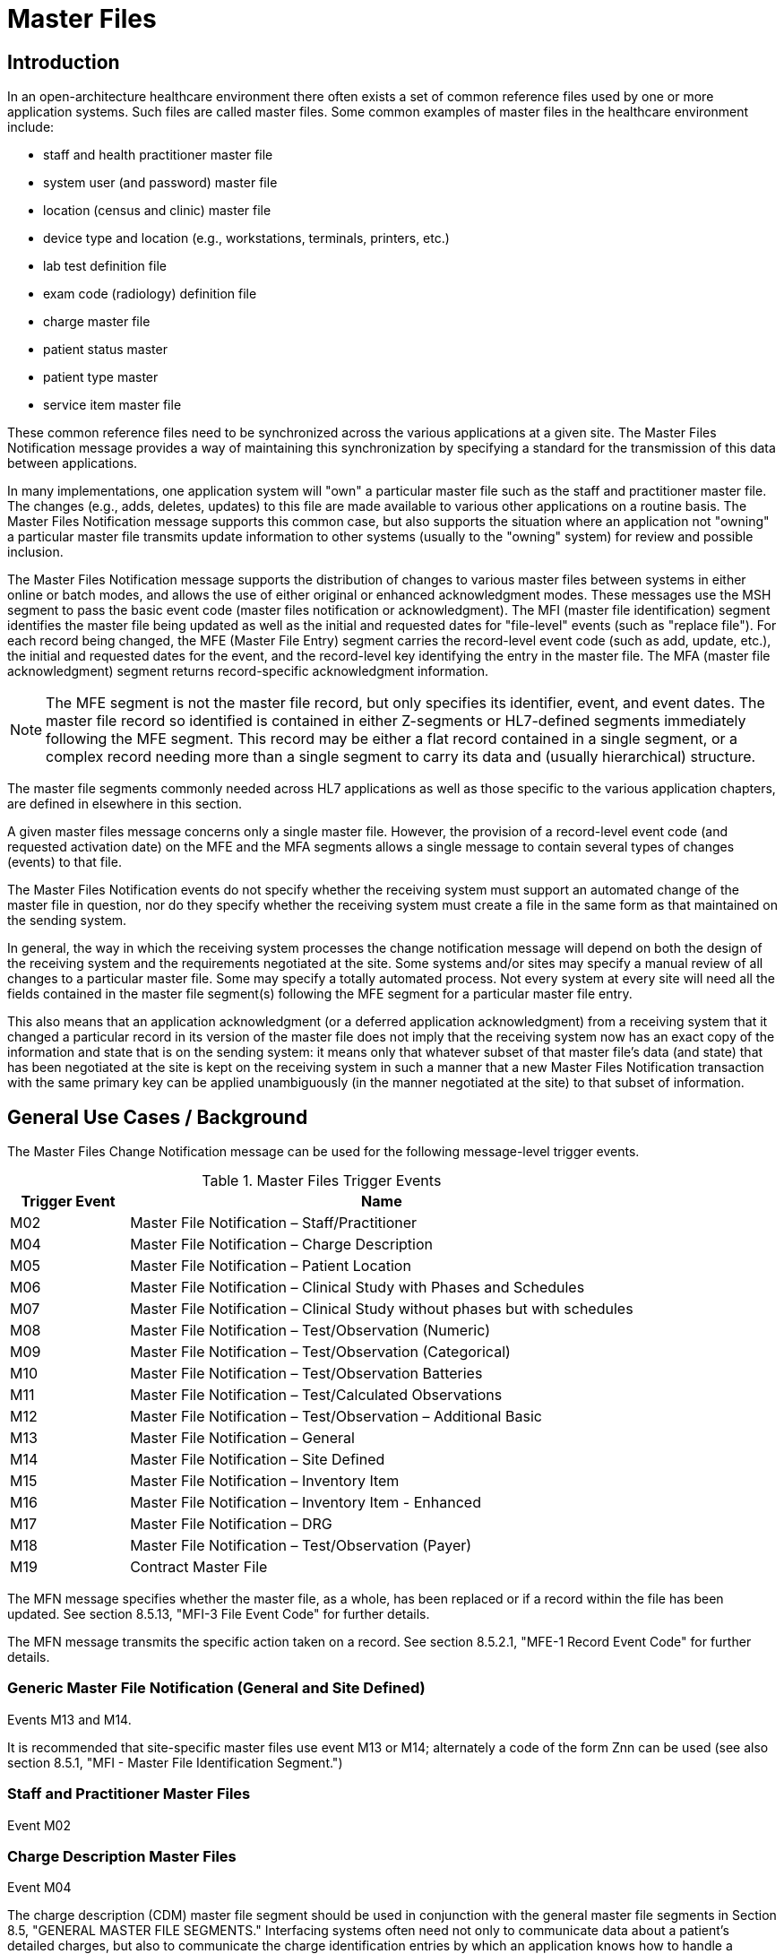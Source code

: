 = Master Files

== Introduction
[v291_section="8.2"]

In an open-architecture healthcare environment there often exists a set of common reference files used by one or more application systems. Such files are called master files. Some common examples of master files in the healthcare environment include:

* staff and health practitioner master file

* system user (and password) master file

* location (census and clinic) master file

* device type and location (e.g., workstations, terminals, printers, etc.)

* lab test definition file

* exam code (radiology) definition file

* charge master file

* patient status master

* patient type master

* service item master file

These common reference files need to be synchronized across the various applications at a given site. The Master Files Notification message provides a way of maintaining this synchronization by specifying a standard for the transmission of this data between applications.

In many implementations, one application system will "own" a particular master file such as the staff and practitioner master file. The changes (e.g., adds, deletes, updates) to this file are made available to various other applications on a routine basis. The Master Files Notification message supports this common case, but also supports the situation where an application not "owning" a particular master file transmits update information to other systems (usually to the "owning" system) for review and possible inclusion.

The Master Files Notification message supports the distribution of changes to various master files between systems in either online or batch modes, and allows the use of either original or enhanced acknowledgment modes. These messages use the MSH segment to pass the basic event code (master files notification or acknowledgment). The MFI (master file identification) segment identifies the master file being updated as well as the initial and requested dates for "file-level" events (such as "replace file"). For each record being changed, the MFE (Master File Entry) segment carries the record-level event code (such as add, update, etc.), the initial and requested dates for the event, and the record-level key identifying the entry in the master file. The MFA (master file acknowledgment) segment returns record-specific acknowledgment information.

[NOTE]
The MFE segment is not the master file record, but only specifies its identifier, event, and event dates. The master file record so identified is contained in either Z-segments or HL7-defined segments immediately following the MFE segment. This record may be either a flat record contained in a single segment, or a complex record needing more than a single segment to carry its data and (usually hierarchical) structure.

The master file segments commonly needed across HL7 applications as well as those specific to the various application chapters, are defined in elsewhere in this section.

A given master files message concerns only a single master file. However, the provision of a record-level event code (and requested activation date) on the MFE and the MFA segments allows a single message to contain several types of changes (events) to that file.

The Master Files Notification events do not specify whether the receiving system must support an automated change of the master file in question, nor do they specify whether the receiving system must create a file in the same form as that maintained on the sending system.

In general, the way in which the receiving system processes the change notification message will depend on both the design of the receiving system and the requirements negotiated at the site. Some systems and/or sites may specify a manual review of all changes to a particular master file. Some may specify a totally automated process. Not every system at every site will need all the fields contained in the master file segment(s) following the MFE segment for a particular master file entry.

This also means that an application acknowledgment (or a deferred application acknowledgment) from a receiving system that it changed a particular record in its version of the master file does not imply that the receiving system now has an exact copy of the information and state that is on the sending system: it means only that whatever subset of that master file's data (and state) that has been negotiated at the site is kept on the receiving system in such a manner that a new Master Files Notification transaction with the same primary key can be applied unambiguously (in the manner negotiated at the site) to that subset of information.

== General Use Cases / Background
[v291_section="8.3"]

The Master Files Change Notification message can be used for the following message-level trigger events.

.Master Files Trigger Events
[width="100%",cols="19%,81%",options="header",]
|===
|Trigger Event |Name
|M02 |Master File Notification – Staff/Practitioner
|M04 |Master File Notification – Charge Description
|M05 |Master File Notification – Patient Location
|M06 |Master File Notification – Clinical Study with Phases and Schedules
|M07 |Master File Notification – Clinical Study without phases but with schedules
|M08 |Master File Notification – Test/Observation (Numeric)
|M09 |Master File Notification – Test/Observation (Categorical)
|M10 |Master File Notification – Test/Observation Batteries
|M11 |Master File Notification – Test/Calculated Observations
|M12 |Master File Notification – Test/Observation – Additional Basic
|M13 |Master File Notification – General
|M14 |Master File Notification – Site Defined
|M15 |Master File Notification – Inventory Item
|M16 |Master File Notification – Inventory Item - Enhanced
|M17 |Master File Notification – DRG
|M18 |Master File Notification – Test/Observation (Payer)
|M19 |Contract Master File
|===

The MFN message specifies whether the master file, as a whole, has been replaced or if a record within the file has been updated. See section 8.5.13, "MFI-3 File Event Code" for further details.

The MFN message transmits the specific action taken on a record. See section 8.5.2.1, "MFE-1 Record Event Code" for further details.

=== Generic Master File Notification (General and Site Defined)

Events M13 and M14.

It is recommended that site-specific master files use event M13 or M14; alternately a code of the form Znn can be used (see also section 8.5.1, "MFI - Master File Identification Segment.")

=== Staff and Practitioner Master Files

Event M02

=== Charge Description Master Files

Event M04

The charge description (CDM) master file segment should be used in conjunction with the general master file segments in Section 8.5, "GENERAL MASTER FILE SEGMENTS." Interfacing systems often need not only to communicate data about a patient's detailed charges, but also to communicate the charge identification entries by which an application knows how to handle a particular charge code. The charge description master is a master file.

=== Location Master Files

Event M05

This use case is specifically concerned with describing a master file message that should be used to transmit information which identifies the inventory of healthcare patient locations, such as nursing units, rooms, beds, clinics, exam rooms, etc. In a network environment, this can be used to define patient locations to other applications. It also includes the readiness states and support locations for the patient locations.

=== Clinical Trials Master Files

Events M06 and M07

The CM0 (Clinical Study Master), CM1 (Clinical Study Phase), and CM2 (Clinical Study Schedule) segments can be used to transmit master files information between systems. The CM0 segment contains the information about the study itself; the CM1 contains the information about one phase of the study identified in the preceding CM0; and the CM2 contains the information about the scheduled time points for the preceding study or phase-related treatment or evaluation events.

=== Service/Test/Observation Master Files
[v291_section="8.8.1"]

Events M08, M09, M10, M11, M12, and M18

These segments define the format for the general information about the observations that a clinical or diagnostic service produces and sends to its "clients." This format can be used to send the producer's entire service/test/observation definition or a few of the producer's observations, such as those with procedure, technique, or interpretation changes.

The attributes of observations/batteries have been grouped into seven different segments:

* OM1 contains the attributes that apply to all observations

* OM2 applies to numerically-valued observations

* OM3 applies to text or code-valued observations

* OM4 applies to observations or batteries that require specimens

* OM5 contains the attributes of batteries, or sets of observations or other batteries

* OM6 contains the quantities (observations in a most general sense) that are calculated from one or more other observations

* OM7 contains additional basic attributes that apply to the definition of most observations/services.

Thus, the full definition of a numerically-valued laboratory observation would require the transmission of OM1, OM2, and OM4.

In the following discussion, we use OMx to refer to any of the seven observation-defining segments. Each instance of an OMx segment contains the information about one observation or observation battery. These OMx segments are designed to be "inclusive" and accommodate the attributes of many kinds of observations. Thus, the fact that a field is listed in a particular segment should not be construed as meaning that a producer must include information about that item in its definition transmission. Many fields will apply to some terms; others will not. One observation producer may choose to populate one set of fields; another may choose to populate a different set of fields, according to the requirements of that producer's "client."

Most of the fields of data type TX in those segments are intended to include information typically contained in a diagnostic service's user manual. Such fields should describe how the data is to be interpreted or used, and are not intended for computer interpretation.

Remember that the magnitude of a treatment can also be regarded as an observation and, as such, can be represented as an observation within these segments. Many examples exist. When a blood gas is transmitted, the requesting service usually transmits the amount of inspired O2 (a treatment) on requisition. (In an electronic transmission, the service would send this as an OBX segment, along with the electronic order for the test.) When blood levels are drawn, the amount and time of the last dose are routinely included as observations on the request for service. A pharmacy system could routinely send to a medical record system the average daily dose of each outpatient medication it dispenses. In such cases, the treatment amounts would be observations to the receiving system and would be transmitted as OBX segments. When received, they would be treated like any other observation. A medical record system could then create, for example, a flowchart of lab results, or lab results mixed with relevant treatments.

=== Inventory Item Master Files

Events M15 and M16

[v291_section="17.3.1"]

The goal of the Inventory Item Master Update message specifications is to facilitate the communication of inventory item master catalog and lot information between applications. The main subject of such communication is the _supply item_. The following are the primary attributes of a supply item:

Unique identification code

* The unique identification code for a supply item describes a relation to a supply that can be ordered. This would likely be a catalog number specific to a manufacturer of the supply item.

Supply Item Description

* The name or text description of the supply item provides a human-readable identification of the supply.

Supply Item Type

* This attribute describes a type or class of supply items. This would typically be a supply type such as office supplies, OR supplies, or laboratory supplies.

==== Item Master Catalog
[v291_section="17.3.1.0"]

The _item master catalog_ provides a catalog of supplies used for ordering to replenish inventory at supply locations, for general usage in a healthcare facility for scheduled appointments, surgery, and to provide identifiers for instrument-tracking used for the sterilization process. The catalog consists of numerous attributes related to a supply item. Supply items and associated attributes can be specific to a topic such as Inventory, Scheduling, Pharmacy, and Sterilization.

==== Inventory Locations
[v291_section="17.3.1.1"]

Inventory locations contain a list of items that are stocked at the location (GLOSSARY), or that can be ordered from the location (but not stocked on a regular basis). Inventory locations receive updates to the attributes of supply items from the general supply location's item master catalog. Even though the general supply location's item master catalog and the other inventory locations item master both share the majority of the supply item attributes, those attributes can have a different value in each location. For example, the status of a supply item (active, inactive, pending inactive), can be inactive in the general supply location item master catalog (meaning it cannot be ordered), but the same item may be pending inactive at another inventory location that still has the supply item in stock, and will issue the supply item until the stock is depleted, but cannot order to replenish the stock at this location.

==== Statuses
[v291_section="17.4.1"]

The status of a supply item describes the state of the supply item in the item master catalog and at an inventory location. Typical statuses of a supply item may include the following: Active, Pending Inactive, and Inactive.

==== Trigger Events

The functional grouping of trigger events and message definitions in this section describes the common master file notification messages for use of the record level events for adds, deletes, updates, deactivations, and reactivations. This functional grouping is specific to the item master inventory messages.

=== Diagnostic Related Group (DRG) Master Files

Event M17

This section is specifically concerned with describing a master file message that should be used to transmit information which identifies the DRG basic information, such as relative weight, lower and upper trim points, etc.

=== Contract Master Files

Event M19

== Technical Specs

=== Staff and Practitioner Master Files

xref:technical_specs/M02.adoc[Message - M02 Staff/Practitioner Master File]

=== Charge Description Master Files

xref:technical_specs/M04.adoc[Message - M04 Charge Description Master File Message]

=== Location Master Files

xref:technical_specs/M05.adoc[Message - M05 Patient Location Master File]

=== Clinical Trials Master Files

xref:technical_specs/M06.adoc[Message - M06 Clinical Trials Master File]

xref:technical_specs/M07.adoc[Message - M07 Clinical Trials Master File]

=== Service/Test/Observation Master Files

xref:technical_specs/M08.adoc[Message - M08 Master File Notification - Test/Observation (Numeric)]

xref:technical_specs/M09.adoc[Message - M09 Master File Notification - Test/Observation (Categorical)]

xref:technical_specs/M10.adoc[Message - M10 Master File Notification - Test/Observation Batteries]

xref:technical_specs/M11.adoc[Message - M11 Master File Notification - Test/Calculated Observations]

xref:technical_specs/M12.adoc[Message - M12 Master File Notification - Additional Basic Observation/Service Attributes]

xref:technical_specs/M18.adoc[Message - M18 Master File Notification – Test/Observation (Payer)]

=== Generic Master File Notification (General and Site Defined)

xref:technical_specs/M13.adoc[Message - M13 Master File Notification - General]

xref:technical_specs/M14.adoc[Message - M14 Master File Notification - Site Defined]

=== Inventory Item Master Files

xref:technical_specs/M15.adoc[Message - M15 Inventory Item Master File Message]

xref:technical_specs/M16.adoc[Message - M16 Inventory Item Master File – Enhanced]

=== Diagnostic Related Group (DRG) Master Files

xref:technical_specs/M17.adoc[Message - M17 DRG Master File]

=== Contract Master Files

xref:technical_specs/M19.adoc[Message - M19 Contract Master File]

== Examples

=== Generic Master File Examples
[v291_section="8.6"]

The following are examples of a generic method of updating a standard HL7 table, covering the following two cases:

{empty}1) The case with a site-defined "Z" segment. This message type is used when standard HL7 segments are not available to carry all of the required information on the master file. This message type can also be used in the case where standard HL7 segments are available, but the transaction type is not currently defined by HL7. Refer to Section 8.4.3, "MFN/MFK - Master File Notification - Site Defined (Event M14)," for more information on this message type. Implementers must take care when utilizing "Z" segments as by definition they are not defined in a standard way and will not be consistently implemented across all systems.

{empty}2) The case without a site-defined "Z" segment. This message type is used when standard HL7 segments are available to carry all of the required information on the master file (in the case of a 'simple' master file that contains only a key and the text value of that key). Refer to Section 8.4.2, "MFN/MFK - Master File Notification - General (Event M13)," for more information on this message type.

The following examples show two records being added to User-defined Table 0006 - Religion.

[NOTE]
A site-defined "Z" table segment ("ZL7" in this example) can be constructed by defining two fields: a table entry field (as a CWE field) and a display-sort-key field (a numeric field) as follows.

==== ZL7 Segment (Proposed Example Only)
// FIXME there aren't normally segment definitions in the message example sections.  Right now I am putting BOTH a directive to pull in the segment definition from a StructureDef AND the markup for the table and explicit subsections for the segement definition fields.  CHOOSE ONE OR THE OTHER!
[v291_section="8.6.1"]

[segment_definition-table]
ZL7

[width="100%",cols="14%,6%,7%,6%,6%,6%,7%,7%,41%",options="header",]
|===
|SEQ |LEN |C.LEN |DT |OPT |RP/# |TBL# |ITEM# |ELEMENT NAME
|1 | | |CWE |R | | | |Primary key value - ZL7
|2 | |3= |NM |R | | | |Display-sort-key
|===

===== ZL7-1 Primary Key Value - ZL7 (CWE)
[v291_section="8.6.1.1"]

[datatype-definition]
This field contains HL7 table values for identifier and text encoded as a CWE data type.

===== ZL7-2 Display-Sort-Key (NM)
[v291_section="8.6.1.2"]

[datatype-definition]
This field is used to specify a non-alphabetic ordering for display or print versions of a standard HL7 table.

==== MFN Message with Original Acknowledgment Mode

The initiating system constructs an MFN^M14 message. In this example, the message contains site-defined "Z" segments as defined above. The following message is sent to the responding system:

[er7]
MSH|^~\&|HL7REG|UH|HL7LAB|CH|202506290544||MFN^M14^MFN_Z99|MSGID001|P|2.9
MFI|HL70006^RELIGION^HL70175||UPD|||AL
MFE|MAD|6772331|202506290500|BUD^Buddhist^HL70006|CWE
ZL7|BUD^Buddhist^HL70006|3
MFE|MAD|6772332|202506290500|BOT^Buddhist: Other^HL70006|CWE
ZL7|BOT^Buddhist: Other^HL70006|4

The responder receives the message and performs necessary validation on the message. In this example, it determines the message just received is acceptable for processing. The following MFK^M14 message is constructed by the responder and sent to the initiating system to indicate acknowledgment of the MFN^M14 message:

[er7]
MSH|^~\&|HL7LAB|CH|HL7REG|UH|202506290545||MFK^M14^MFK_M01|MSGID99001|P|2.9
MSA|AA|MSGID001
MFI|HL70006^RELIGION^HL70175||UPD|||AL
MFA|MAD|6772331|202506290545|S|BUD^Buddhist^HL70006|CWE
MFA|MAD|6772332|202506290545|S|BOT^Buddhist: Other^HL70006|CWE

Note that MSA-1 - Acknowledgment Code contains 'AA' to indicate the message was received and processed successfully. This value could also have been 'AE' or 'AR' to indicate the message was received but not processed successfully. MSA-2 - Message Control ID contains the value from MSH-10 - Message Control ID in the initiating MFN^M14 message (MSGID001) to link the acknowledgment response to the initiating message.

==== MFN message with enhanced Mode Application-Level Acknowledgment

The initiating system constructs an MFN^M13 message. In this example, the message does not contain site-defined "Z" segments. The following message is sent to the responding system:

[er7]
HL7REG|UH|HL7LAB|CH|202506290544||MFN^M13^MFN_M13|MSGID004|P|2.9||AL|AL
MFI|HL70006^RELIGION^HL70175||UPD|||AL
MFE|MAD|6772333|202506290500|BUD^Buddhist^HL70006|CWE
MFE|MAD|6772334|202506290500|BOT^Buddhist: Other^HL70006|CWE

The responder receives the message and performs necessary validation on the message. In this example, it determines the message just received is acceptable for processing. Since MSH-15 - Accept Acknowledgment of the initiating message indicates an accept acknowledgment is required ('AL'), the following ACK message is constructed by the responder and sent to the initiating system to indicate acknowledgment of the MFN^M13 message:

[er7]
MSH|^~\&|HL7LAB|CH|HL7REG|UH|202506290545||ACK^M13^ACK|MSGID99004|P|2.9
MSA|CA|MSGID004

Note that MSA-1 - Acknowledgment Code contains 'CA' to indicate the message was received and committed to safe storage. This value could also have been 'CE' or 'CR' to indicate the message was received but not processed successfully. MSA-2 - Message Control ID contains the value from MSH-10 - Message Control ID in the initiating MFN^M13 message (MSGID004) to link the acknowledgment response to the initiating message.

The initiating system indicated in this example via MSH-16 - Application Acknowledgment Type that it requires an application level acknowledgment ('AL'). The responder, at some point following the sending of the above ACK message to the initiating system, will process the MFN^M13 message. Once message processing is complete, the application acknowledgment is sent from the responder to the initiating system to indicate the message was processed. The responder constructs an MFK^M13 acknowledgment message, and sends it to the initiating system:

[er7]
MSH|^~\&|HL7LAB|CH|HL7REG|UH|202506290550||MFK^M13^MFK_M13|MSGID99501|P|2.9||AL|
MSA|AA|MSGID004
MFI|HL70006^RELIGION^HL70175||UPD|||AL
MFA|MAD|6772333|202506290550|S|BUD^Buddhist^HL70006|CWE
MFA|MAD|6772334|202506290550|S|BOT^Buddhist: Other^HL70006|CWE

Note that MSA-1 - Acknowledgment Code contains 'AA' to indicate the message was received and processed successfully. This value could also have been 'AE' or 'AR' to indicate the message was received but not processed successfully. This value applies to all MFA segments which follow. MSA-2 - Message Control ID contains the value from MSH-10 - Message Control ID in the initiating MFN^M13 message (MSGID004) to link the application acknowledgment response to the initiating message.

The initiating system receives the application acknowledgment message from the responder, and forms an ACK message to acknowledge it. The following message is sent to the responder system:

[er7]
MSH|^~\&|HL7REG|UH|HL7LAB|CH|200106290551||ACK^M13^ACK|MSGID445|P|2.9
MSA|CA|MSGID99501

Note that MSA-2 - Message Control ID contains the value from MSH-10 - Message Control ID in the MFK^M13 message just received (MSGID99501), and NOT from the initiating MFN^M13 message.

=== Inventory Item Master Catalog Add - Event M16
[v291_section="17.10.1"]

An inventory clerk in the General Supply Inventory location has added a new supply item to the item master catalog. A Master File Add message is sent to notify selected inventory locations that this supply item has been added to the item master catalog

[er7]
MSH|^~\&|MATERIALSYS|FACA|INVSYS|CENSUPPLY|202508150900||MFN^M16^MFN_M16|090849SUPITM|P|2.9|||AL|AL
MFI|INV|MATERIALSYS|UPD|200408121100|SU
MFE|MAD|F589|202508121100|JMC090387^^JMF
SFT|COMPAPP|9.0.0|MATIERALSYS|4500|202501010700
UAC| KERB|MATSYS|AP|Octet-stream|A|Clerk
ITM|10001|Formula 8oz|A|SUP|DietaryFormula|Y|ALR|MANUFACTURER|F589|ALR900||Y|300-0001^FormulaAlim_8oz|4.92|Y||FDA|N||100-9088-37887|20|29.75|N|N|N||||REF
VND|001|M00933|VENDOR|FV9975|Y
VND|002|M00934|VENDOR2|FV9976|N
PKG|001|CS|6|Y|5|29.50|30.25|202509030100
PKG|002|EA|N|1|4.92|5.04|202509030100
PCE|001|9188|300-0002|5.35
ITV|001|GS^General Stores|CS^Central Supply|1|GS-031|CS|EA|100-9200-00000|Y|300-0001|4.95||Y|N|N||||M|30|450|100|400|N

MSH|^~\&|MATERIALSYS|FACA|INVSYS|CENSUPPLY|202508150900||MFN^M16^MFN_M16|090849SUPITM|P|2.9|||AL|AL
MSA|CA|8000

=== Staff and Health Practitioner Master File MFN Message
[v291_section="8.7.2"]

[er7]
MSH|^~\&|HL7REG|UH|HL7LAB|CH|202502280700||MFN^M02^MFN_M02|MSGID002|P|2.9|||AL|NE
MFI|PRA^Practitioner Master File^HL70175||UPD|||AL
MFE|MAD|U2246|202502280700|PMF98123789182^^PLW|CWE
STF|PMF98123789182^^PLW|U2246^^^PLW~444444444^^^USSSA^SS|Hippocrates^Harold^H^JR^DR^M.D.|P|M|19511004|A|^ICU|^MED|^WPN^PH^^^555^5551003~^PRN^PH^^^955^5551003|1003 Healthcare Drive ^^Ann Arbor^MI^^^H~4444 Healthcare Dr^^Ann Arbor^MI^^^O|19890125^&Level Seven Healthcare, Inc.&L01||PMF88123453334|74160.2326@COMPUSERV.COM|B
GSP|1|S||76691-5^Gender identity^LN|446151000124109^Identifies as male gender^SCT|20210101
GSP|2|S||90778-2^Personal pronouns – Reported^LN|LA29518-0^he/him/his/his/himself^LN|20210101
PRA|PMF98123789182^^PLW|^Level Seven Healthcare|ST|I|OB/GYN^STATE BOARD OF OBSTETRICS AND GYNECOLOGY^C^19790123|1234887609^UPIN~1234987^CTY^MECOSTA~223987654^TAX~1234987757^DEA~12394433879^MDD^CA|ADMIT&&ADT^MED&&L2^19941231~DISCH&&ADT^MED&&L2^19941231|
AFF|1|AMERICAN MEDICAL ASSOCIATION|123 MAIN STREET^^OUR TOWN^CA^98765^USA^M |19900101|
LAN|1|ESL^SPANISH^ISO639|1^READ^HL70403|1^EXCELLENT^HL70404|
LAN|2|ESL^SPANISH^ISO639|2^WRITE^HL70403|2^GOOD^HL70404|
LAN|3|FRE^FRENCH^ISO639|3^SPEAK^HL70403|3^FAIR^HL70404|
EDU|1|BA|19910901^19950601||19850604|YALE UNIVERSITY^L|U^HL70402|456 CONNECTICUT AVENUE^^NEW HAVEN^CO^87654^USA^M|
EDU|2|MD|19950901^19990601||19890604|HARVARD MEDICAL SCHOOL^L |M^HL70402|123 MASSACHUSETTS AVENUE^^CAMBRIDGE^MA^76543^USA^M|

=== MFN Message Charge Description Master File
[v291_section="8.10.4"]

[er7]
MSH|^~\&|HL7REG|UH|HL7LAB|CH|20250918060544||MFN^M04^MFN_M04|MSGID002|P|2.9||AL|NE<cr>
MFI|CDM||UPD|||AL<cr>
MFE|MAD|CDM98123789182|202510011230|P2246^^PLW|CWE<cr>
CDM|P2246^^PLW |2445|APPENDECTOMY|APPENDECTOMY|X||244.34|A|2321||||N<cr>
PRC|P2246^^PLW |FAC3|SURG|O~A|100.00^UP |formula |1|1 |100.00^USD|1000.00^USD|19941031||Y|GL545|Y|A|<cr>

=== Master file update examples: with original and enhanced acknowledgment protocol
[v291_section="8.15.1"]

This example shows the lab system using the Master Files specification to send two update test dictionary entries to an ICU system. The OM1 (observation dictionary) segment, currently under development by HL7 and ASTM, carries the dictionary information. Several varieties of acknowledgement are shown. The choice of acknowledgment mode is site-specific.

*Original mode example:*

[er7]
MSH|^~\&|LABxxx|ClinLAB|ICU||2050918060544||MFN^M03^MFN_M03|MSGID002|P|2.9
MFI|OMA|LABxxx^Lab Test Dictionary^L|UPD|||AL
MFE|MUP|202509051000|202510010000|12345^WBC^L|CWE
OM1|...
MFE|MP|202509051015|202510010000|6789^RBC^L|CWE
OM1|...

*Original mode acknowledgment of the HL7 message according to MFI Response Level Code of AL.*

[er7]
MSH|^~\&|ICU||LABxxx|ClinLAB|20250918060545||MFK^M03^MFK_M01|MSGID99002|P|2.9
MSA|AA|MSGID002
MFI|OMA|LABxxx^Lab Test Dictionary^L|UPD|||AL
MFA|MUP|202510010000|202510010040|S|12345^WBC^L|CWE
MFA|MUP|202510010000|202510010041|S|6789^RBC^L|CWE

*Enhanced mode example*

Initial message with accept acknowledgment

[er7]
MSH|^~\&|LABxxx|ClinLAB|ICU||20250918060544||MFN^M03^MFN_M03|MSGID002|P|2.9|||AL|AL
MFI|OMA|LABxxx^Lab Test Dictionary^L|UPD|||AL
MFE|MUP|202509051000|202510010000|12345^WBC^L|CWE
OM1|...
MFE|MUP|202509051015|202510010000|6789^RBC^L|CWE
OM1|...

[er7]
MSH|^~\&|ICU||LABxxx|ClinLAB|20250918060545||ACK^M03^ACK|MSGID99002|P|2.7
MSA|CA|MSGID002

*Application acknowledgment message*

[er7]
MSH|^~\&|ICU||LABxxx|ClinLAB|20251001080504||MFK^M03^MFK_M01|MSGID5002|P|2.9|||AL|
MSA|AA|MSGID002
MFI|OMA|LABxxx^Lab Test Dictionary^L|UPD|||AL
MFA|MUP|202509051000|202510010040|S|12345^WBC^L|CWE
MFA|MUP|202509051015|202510010041|S|6789^RBC^L|CWE

[er7]
MSH|^~\&|LABxxx|ClinLAB|ICU||20251001080507||ACK^M03^ACK|MSGID444|P|2.7
MSA|CA|MSGID5002
